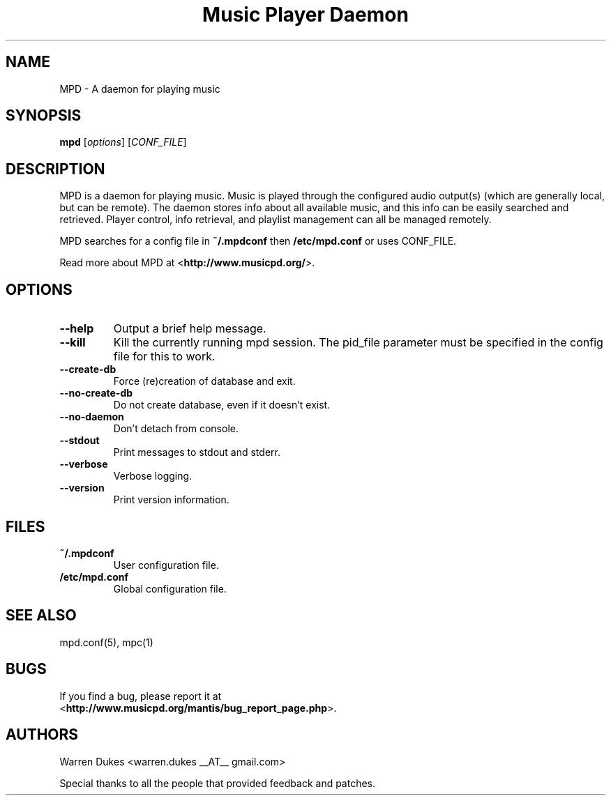.TH "Music Player Daemon" 1
.SH NAME
MPD \- A daemon for playing music
.SH SYNOPSIS
.B mpd
.RI [ options ]
.RI [ CONF_FILE ]
.SH DESCRIPTION
MPD is a daemon for playing music.  Music is played through the configured
audio output(s) (which are generally local, but can be remote).  The daemon
stores info about all available music, and this info can be easily searched and
retrieved.  Player control, info retrieval, and playlist management can all be
managed remotely.

MPD searches for a config file in \fB~/.mpdconf\fP then \fB/etc/mpd.conf\fP or
uses CONF_FILE.

Read more about MPD at <\fBhttp://www.musicpd.org/\fP>.
.SH OPTIONS
.TP
.BI --help
Output a brief help message.
.TP
.BI --kill
Kill the currently running mpd session.  The pid_file parameter must be
specified in the config file for this to work.
.TP
.BI --create-db
Force (re)creation of database and exit.
.TP
.BI --no-create-db
Do not create database, even if it doesn't exist.
.TP
.BI --no-daemon
Don't detach from console.
.TP
.BI --stdout
Print messages to stdout and stderr.
.TP
.BI --verbose
Verbose logging.
.TP
.BI --version
Print version information.
.SH FILES
.TP
.BI ~/.mpdconf
User configuration file.
.TP
.BI /etc/mpd.conf
Global configuration file.
.SH SEE ALSO
mpd.conf(5), mpc(1)
.SH BUGS
If you find a bug, please report it at
.br
<\fBhttp://www.musicpd.org/mantis/bug_report_page.php\fP>.
.SH AUTHORS
Warren Dukes <warren.dukes __AT__ gmail.com>

Special thanks to all the people that provided feedback and patches.
